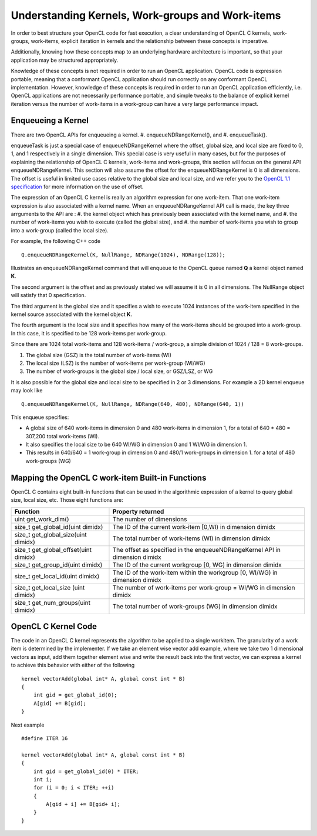 *****************************************************************
Understanding Kernels, Work-groups and Work-items
*****************************************************************

In order to best structure your OpenCL code for fast execution, a clear
understanding of OpenCL C kernels, work-groups, work-items, explicit
iteration in kernels and the relationship between these concepts is imperative. 

Additionally, knowing how these concepts map to an underlying hardware 
architecture is important, so that your application may be structured 
appropriately.

Knowledge of these concepts is not required in order to run an OpenCL
application.  OpenCL code is expression portable, meaning that a conformant
OpenCL application should run correctly on any conformant OpenCL
implementation. However, knowledge of these concepts is required in order to
run an OpenCL application efficiently, i.e. OpenCL applications are not
necessarily performance portable, and simple tweaks to the balance of explicit
kernel iteration versus the number of work-items in a work-group can have a
very large performance impact.

Enqueueing a Kernel
********************

There are two OpenCL APIs for enqueueing a kernel.
#. enqueueNDRangeKernel(), and
#. enqueueTask().

enqueueTask is just a special case of enqueueNDRangeKernel where the offset,
global size, and local size are fixed to 0, 1, and 1 respectively in a single
dimension.  This special case is very useful in many cases, but for the
purposes of explaining the relationship of OpenCL C kernels, work-items and
work-groups, this section will focus on the general API enqueueNDRangeKernel.  
This section will also assume the offset for the enqueueNDRangeKernel is 0 is
all dimensions.  The offset is useful in limited use cases relative to the
global size and local size, and we refer you to the `OpenCL 1.1 specification
<http://www.khronos.org/registry/cl/specs/opencl-1.1.pdf>`_ for more information
on the use of offset.

The expression of an OpenCL C kernel is really an algorithm expression for one
work-item. That one work-item expression is also associated with a kernel name.
When an enqueueNDRangeKernel API call is made, the key three arrguments to the
API are :
#. the kernel object which has previously been associated with the kernel name, and
#. the number of work-items you wish to execute (called the global size), and
#. the number of work-items you wish to group into a work-group (called the
local size).

For example, the following C++ code ::

    Q.enqueueNDRangeKernel(K, NullRange, NDRange(1024), NDRange(128));

Illustrates an enqueueNDRangeKernel command that will enqueue to the OpenCL
queue named **Q** a kernel object named **K**.  

The second argument is the offset and as previously stated we will assume it is
0 in all dimensions.  The NullRange object will satisfy that 0 specification.  

The third argument is the global size and it specifies a wish to execute 1024
instances of the work-item specified in the kernel source associated with the
kernel object **K**. 

The fourth argument is the local size and it specifies how many of the
work-items should be grouped into a work-group.  In this case, it is specified
to be 128 work-items per work-group. 

Since there are 1024 total work-items and 128 work-items / work-group, a simple
division of 1024 / 128 = 8 work-groups.

#. The global size (GSZ) is the total number of work-items (WI)
#. The local size (LSZ) is the number of work-items per work-group (WI/WG)
#. The number of work-groups is the global size / local size, or GSZ/LSZ, or WG

It is also possible for the global size and local size to be specified in 2 or
3 dimensions.  For example a 2D kernel enqueue may look like ::

    Q.enqueueNDRangeKernel(K, NullRange, NDRange(640, 480), NDRange(640, 1))

This enqueue specifies:

- A global size of 640 work-items in dimension 0 and 480 work-items in
  dimension 1, for a total of 640 * 480 = 307,200 total work-items (WI). 
- It also specifies the local size to be 640 WI/WG in dimension 0 and 1 WI/WG
  in dimension 1.
- This results in 640/640 = 1 work-group in dimension 0 and 480/1 work-groups
  in dimension 1. for a total of 480 work-groups (WG)

Mapping the OpenCL C work-item Built-in Functions
****************************************************

OpenCL C contains eight built-in functions that can be used in the algorithmic
expression of a kernel to query global size, local size, etc.  Those eight
functions are:

======================================= ==================================================================================
Function                                Property returned
======================================= ==================================================================================
uint get_work_dim()                     The number of dimensions 
size_t get_global_id(uint dimidx)       The ID of the current work-item [0,WI) in dimension dimidx
size_t get_global_size(uint dimidx)     The total number of work-items (WI) in dimension dimidx
size_t get_global_offset(uint dimidx)   The offset as specified in the enqueueNDRangeKernel API in dimension dimidx
size_t get_group_id(uint dimidx)        The ID of the current workgroup [0, WG) in dimension dimidx
size_t get_local_id(uint dimidx)        The ID of the work-item within the workgroup [0, WI/WG) in dimension dimidx
size_t get_local_size (uint dimidx)     The number of work-items per work-group = WI/WG in dimension dimidx
size_t get_num_groups(uint dimidx)      The total number of work-groups (WG) in dimension dimidx
======================================= ==================================================================================


OpenCL C Kernel Code
**********************
The code in an OpenCL C kernel represents the algorithm to be applied to a
single workitem. The granularity of a work item is determined by the
implementer.  If we take an element wise vector add example, where we take two
1 dimensional vectors as input, add them together element wise and write the
result back into the first vector, we can express a kernel to achieve this
behavior  with either of the following ::

    kernel vectorAdd(global int* A, global const int * B)
    {
        int gid = get_global_id(0);
        A[gid] += B[gid];
    }

Next example ::

    #define ITER 16

    kernel vectorAdd(global int* A, global const int * B)
    {
        int gid = get_global_id(0) * ITER;
        int i;
        for (i = 0; i < ITER; ++i)
        {
            A[gid + i] += B[gid+ i];
        }
    }


.. How WG, WI/WG and ITER map to GPU
.. ***********************************

.. How WG, WI/WG and ITER map to DSP
.. ***********************************

.. The DSP transformation, turning WI/WG to ITER
.. **********************************************


